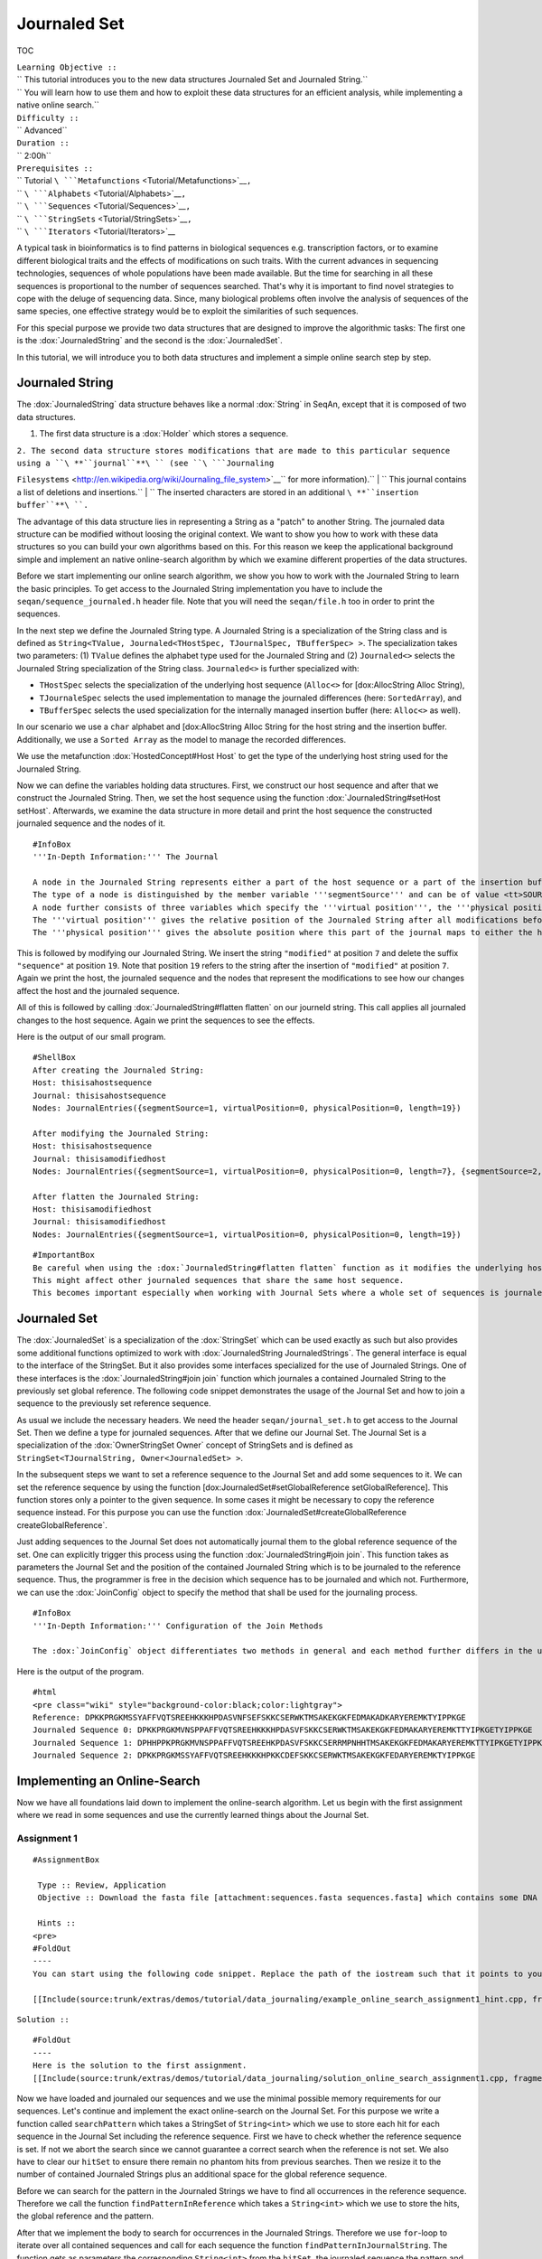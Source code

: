 Journaled Set
-------------

TOC

| ``Learning Objective ::``
| `` This tutorial introduces you to the new data structures Journaled Set and Journaled String.``
| `` You will learn how to use them and how to exploit these data structures for an efficient analysis, while implementing a native online search.``
| ``Difficulty ::``
| `` Advanced``
| ``Duration ::``
| `` 2:00h``
| ``Prerequisites ::``
| `` Tutorial ``\ ```Metafunctions`` <Tutorial/Metafunctions>`__\ ``,``
| `` ``\ ```Alphabets`` <Tutorial/Alphabets>`__\ ``,``
| `` ``\ ```Sequences`` <Tutorial/Sequences>`__\ ``,``
| `` ``\ ```StringSets`` <Tutorial/StringSets>`__\ ``,``
| `` ``\ ```Iterators`` <Tutorial/Iterators>`__

A typical task in bioinformatics is to find patterns in biological
sequences e.g. transcription factors, or to examine different biological
traits and the effects of modifications on such traits. With the current
advances in sequencing technologies, sequences of whole populations have
been made available. But the time for searching in all these sequences
is proportional to the number of sequences searched. That's why it is
important to find novel strategies to cope with the deluge of sequencing
data. Since, many biological problems often involve the analysis of
sequences of the same species, one effective strategy would be to
exploit the similarities of such sequences.

For this special purpose we provide two data structures that are
designed to improve the algorithmic tasks: The first one is the
:dox:`JournaledString` and the second is the
:dox:`JournaledSet`.

In this tutorial, we will introduce you to both data structures and
implement a simple online search step by step.

Journaled String
~~~~~~~~~~~~~~~~

The :dox:`JournaledString` data structure behaves like a
normal :dox:`String` in SeqAn, except that it is composed of two
data structures.

#. The first data structure is a :dox:`Holder` which stores a
   sequence.

| ``2. The second data structure stores modifications that are made to this particular sequence using a ``\ **``journal``**\ `` (see ``\ ```Journaling``
``Filesystems`` <http://en.wikipedia.org/wiki/Journaling_file_system>`__\ `` for more information).``
| ``   This journal contains a list of deletions and insertions.``
| ``   The inserted characters are stored in an additional ``\ **``insertion``
``buffer``**\ ``.``

The advantage of this data structure lies in representing a String as a
"patch" to another String. The journaled data structure can be modified
without loosing the original context. We want to show you how to work
with these data structures so you can build your own algorithms based on
this. For this reason we keep the applicational background simple and
implement an native online-search algorithm by which we examine
different properties of the data structures.

Before we start implementing our online search algorithm, we show you
how to work with the Journaled String to learn the basic principles. To
get access to the Journaled String implementation you have to include
the ``seqan/sequence_journaled.h`` header file. Note that you will need
the ``seqan/file.h`` too in order to print the sequences.

.. includefrags:: extras/demos/tutorial/data_journaling/example_journal_string_basic.cpp
   :fragment: main

In the next step we define the Journaled String type. A Journaled String
is a specialization of the String class and is defined as
``String<TValue, Journaled<THostSpec, TJournalSpec, TBufferSpec> >``.
The specialization takes two parameters: (1) ``TValue`` defines the
alphabet type used for the Journaled String and (2) ``Journaled<>``
selects the Journaled String specialization of the String class.
``Journaled<>`` is further specialized with:

-  ``THostSpec`` selects the specialization of the underlying host
   sequence (``Alloc<>`` for [dox:AllocString Alloc String),
-  ``TJournaleSpec`` selects the used implementation to manage the
   journaled differences (here: ``SortedArray``), and
-  ``TBufferSpec`` selects the used specialization for the internally
   managed insertion buffer (here: ``Alloc<>`` as well).

In our scenario we use a ``char`` alphabet and [dox:AllocString Alloc
String for the host string and the insertion buffer. Additionally, we
use a ``Sorted Array`` as the model to manage the recorded differences.

We use the metafunction :dox:`HostedConcept#Host Host` to get the type of
the underlying host string used for the Journaled String.

.. includefrags:: extras/demos/tutorial/data_journaling/example_journal_string_basic.cpp
   :fragment: typedef

Now we can define the variables holding data structures. First, we
construct our host sequence and after that we construct the Journaled
String. Then, we set the host sequence using the function
:dox:`JournaledString#setHost setHost`. Afterwards, we examine the data
structure in more detail and print the host sequence the constructed
journaled sequence and the nodes of it.

.. includefrags:: extras/demos/tutorial/data_journaling/example_journal_string_basic.cpp
   :fragment: init

::

    #InfoBox
    '''In-Depth Information:''' The Journal

    A node in the Journaled String represents either a part of the host sequence or a part of the insertion buffer.
    The type of a node is distinguished by the member variable '''segmentSource''' and can be of value <tt>SOURCE_ORIGINAL</tt> to refere to a part in the host or <tt>SOURCE_PATCH</tt> to refere to a part in the insertion buffer.
    A node further consists of three variables which specify the '''virtual position''', the '''physical position''' and the '''length''' of this part.
    The '''virtual position''' gives the relative position of the Journaled String after all modifications before this position have been "virtually" applied.
    The '''physical position''' gives the absolute position where this part of the journal maps to either the host sequence or the insertion buffer.

This is followed by modifying our Journaled String. We insert the string
``"modified"`` at position ``7`` and delete the suffix ``"sequence"`` at
position ``19``. Note that position ``19`` refers to the string after
the insertion of ``"modified"`` at position ``7``. Again we print the
host, the journaled sequence and the nodes that represent the
modifications to see how our changes affect the host and the journaled
sequence.

.. includefrags:: extras/demos/tutorial/data_journaling/example_journal_string_basic.cpp
   :fragment: modification

All of this is followed by calling :dox:`JournaledString#flatten flatten`
on our journeld string. This call applies all journaled changes to the
host sequence. Again we print the sequences to see the effects.

.. includefrags:: extras/demos/tutorial/data_journaling/example_journal_string_basic.cpp
   :fragment: flatten

Here is the output of our small program.

::

    #ShellBox
    After creating the Journaled String:
    Host: thisisahostsequence
    Journal: thisisahostsequence
    Nodes: JournalEntries({segmentSource=1, virtualPosition=0, physicalPosition=0, length=19})

    After modifying the Journaled String:
    Host: thisisahostsequence
    Journal: thisisamodifiedhost
    Nodes: JournalEntries({segmentSource=1, virtualPosition=0, physicalPosition=0, length=7}, {segmentSource=2, virtualPosition=7, physicalPosition=0, length=8}, {segmentSource=1, virtualPosition=15, physicalPosition=7, length=4})

    After flatten the Journaled String:
    Host: thisisamodifiedhost
    Journal: thisisamodifiedhost
    Nodes: JournalEntries({segmentSource=1, virtualPosition=0, physicalPosition=0, length=19})

::

    #ImportantBox
    Be careful when using the :dox:`JournaledString#flatten flatten` function as it modifies the underlying host sequence.
    This might affect other journaled sequences that share the same host sequence.
    This becomes important especially when working with Journal Sets where a whole set of sequences is journaled to the same reference.

Journaled Set
~~~~~~~~~~~~~

The :dox:`JournaledSet` is a specialization of the
:dox:`StringSet` which can be used exactly as such but also
provides some additional functions optimized to work with
:dox:`JournaledString JournaledStrings`. The general interface is equal
to the interface of the StringSet. But it also provides some interfaces
specialized for the use of Journaled Strings. One of these interfaces is
the :dox:`JournaledString#join join` function which journales a contained
Journaled String to the previously set global reference. The following
code snippet demonstrates the usage of the Journal Set and how to join a
sequence to the previously set reference sequence.

As usual we include the necessary headers. We need the header
``seqan/journal_set.h`` to get access to the Journal Set. Then we define
a type for journaled sequences. After that we define our Journal Set.
The Journal Set is a specialization of the :dox:`OwnerStringSet Owner`
concept of StringSets and is defined as
``StringSet<TJournalString, Owner<JournaledSet> >``.

.. includefrags:: extras/demos/tutorial/data_journaling/example_join.cpp
   :fragment: main

In the subsequent steps we want to set a reference sequence to the
Journal Set and add some sequences to it. We can set the reference
sequence by using the function [dox:JournaledSet#setGlobalReference
setGlobalReference]. This function stores only a pointer to the given
sequence. In some cases it might be necessary to copy the reference
sequence instead. For this purpose you can use the function
:dox:`JournaledSet#createGlobalReference createGlobalReference`.

.. includefrags:: extras/demos/tutorial/data_journaling/example_join.cpp
   :fragment: init

Just adding sequences to the Journal Set does not automatically journal
them to the global reference sequence of the set. One can explicitly
trigger this process using the function :dox:`JournaledString#join join`.
This function takes as parameters the Journal Set and the position of
the contained Journaled String which is to be journaled to the reference
sequence. Thus, the programmer is free in the decision which sequence
has to be journaled and which not. Furthermore, we can use the
:dox:`JoinConfig` object to specify the method that shall be
used for the journaling process.

.. includefrags:: extras/demos/tutorial/data_journaling/example_join.cpp
   :fragment: join

::

    #InfoBox
    '''In-Depth Information:''' Configuration of the Join Methods

    The :dox:`JoinConfig` object differentiates two methods in general and each method further differs in the used strategy. The two methods are the :dox:`GlobalAlign` and the :dox:`GlobalChain` method. They differ in the approach of computing the alignment which is necessary to construct the journal. The first method uses a global alignment algorithm while the second one uses an anchor approach in which first exact seeds are found using a q-gram index and after that the optimal chain between the identified anchors is computed. For each method the user can specify a different strategy. The first strategy is triggered by using :dox:`JoinStrategiesTags JournaledManhatten`. This means for the the GlobalAlign method, that the complete sequence is inserted and the complete reference is deleted, while for the GlobalChain methods this means that the gaps between the anchors are connected through the Manhatten distance. The second strategy is specified using the :dox:`JoinStrategiesTags JournaledCompact` tag. It computes the most compact form of a journal by menas of memory requirements.

Here is the output of the program.

::

    #html
    <pre class="wiki" style="background-color:black;color:lightgray">
    Reference: DPKKPRGKMSSYAFFVQTSREEHKKKHPDASVNFSEFSKKCSERWKTMSAKEKGKFEDMAKADKARYEREMKTYIPPKGE
    Journaled Sequence 0: DPKKPRGKMVNSPPAFFVQTSREEHKKKHPDASVFSKKCSERWKTMSAKEKGKFEDMAKARYEREMKTTYIPKGETYIPPKGE
    Journaled Sequence 1: DPHHPPKPRGKMVNSPPAFFVQTSREEHKPDASVFSKKCSERRMPNHHTMSAKEKGKFEDMAKARYEREMKTTYIPKGETYIPPKGE
    Journaled Sequence 2: DPKKPRGKMSSYAFFVQTSREEHKKKHPKKCDEFSKKCSERWKTMSAKEKGKFEDARYEREMKTYIPPKGE

Implementing an Online-Search
~~~~~~~~~~~~~~~~~~~~~~~~~~~~~

Now we have all foundations laid down to implement the online-search
algorithm. Let us begin with the first assignment where we read in some
sequences and use the currently learned things about the Journal Set.

Assignment 1
^^^^^^^^^^^^

::

    #AssignmentBox

     Type :: Review, Application
     Objective :: Download the fasta file [attachment:sequences.fasta sequences.fasta] which contains some DNA sequences. Write a method called <tt>loadAndJoin</tt> that gets a Journal Set and a stream file pointing to the downloaded fasta file. The method reads in the sequences one after another using SeqAn's :dox:`RecordReader`. The first read sequences is set to the reference sequence. All following sequences are first appended to the StringSet and afterwards joined to the StringSet using a global alignment strategy and the most compact form.

     Hints ::
    <pre>
    #FoldOut
    ----
    You can start using the following code snippet. Replace the path of the iostream such that it points to your path and fill in the missing parts [A],[B] and [C] in the function <tt>loadAndJoin</tt> (Altogether you will need 4 lines of code.).

    [[Include(source:trunk/extras/demos/tutorial/data_journaling/example_online_search_assignment1_hint.cpp, fragment=main)]]

``Solution ::``

::

    #FoldOut
    ----
    Here is the solution to the first assignment.
    [[Include(source:trunk/extras/demos/tutorial/data_journaling/solution_online_search_assignment1.cpp, fragment=main)]]

.. raw:: html

   </pre>

Now we have loaded and journaled our sequences and we use the minimal
possible memory requirements for our sequences. Let's continue and
implement the exact online-search on the Journal Set. For this purpose
we write a function called ``searchPattern`` which takes a StringSet of
``String<int>`` which we use to store each hit for each sequence in the
Journal Set including the reference sequence. First we have to check
whether the reference sequence is set. If not we abort the search since
we cannot guarantee a correct search when the reference is not set. We
also have to clear our ``hitSet`` to ensure there remain no phantom hits
from previous searches. Then we resize it to the number of contained
Journaled Strings plus an additional space for the global reference
sequence.

.. includefrags:: extras/demos/tutorial/data_journaling/example_online_search.cpp
   :fragment: searchPatternPart1

Before we can search for the pattern in the Journaled Strings we have to
find all occurrences in the reference sequence. Therefore we call the
function ``findPatternInReference`` which takes a ``String<int>`` which
we use to store the hits, the global reference and the pattern.

.. includefrags:: extras/demos/tutorial/data_journaling/example_online_search.cpp
   :fragment: searchPatternPart2

After that we implement the body to search for occurrences in the
Journaled Strings. Therefore we use ``for``-loop to iterate over all
contained sequences and call for each sequence the function
``findPatternInJournalString``. The function gets as parameters the
corresponding ``String<int>`` from the ``hitSet``, the journaled
sequence the pattern and the identified hits in the reference sequence.

.. includefrags:: extras/demos/tutorial/data_journaling/example_online_search.cpp
   :fragment: searchPatternPart3

So far our program won't compile. We have to first implement the both
functions ``findPatternInReference`` and ``findPatternInJournalString``.

Assignment 2
^^^^^^^^^^^^

::

    #AssignmentBox

     Type :: Application
     Objective :: Implement the function <tt>findPatternInReference</tt> using a brute force pattern search algorithm. Store all found hits in the passed <tt>hits</tt> variable. Print all occurrences in the end of the <tt>main</tt> function.

     Hints ::
    <pre>
    #FoldOut
    ----
    The following code snippet provides you with the backbone for the search algorithm. Fill in the missing parts [A], [B], [C] and [D].
    [[Include(source:trunk/extras/demos/tutorial/data_journaling/example_online_search_assignment2_hint.cpp, fragment=findPatternInReferenceHint)]]

``Solution ::``

::

    #FoldOut
    ----
    Here is the solution to this function. If you want to have a complete solution of everything we have done so far, please visit [[Tutorial/JournalSet/Assignment/Assignment2IntermediateSolution| this page]].

    [[Include(source:trunk/extras/demos/tutorial/data_journaling/solution_online_search_assignment2.cpp, fragment=findPatternInReference)]]

.. raw:: html

   </pre>

We know can search for all occurrences of a pattern in the reference
sequence. Now we can try to find all occurrences in the journaled
sequences. Therefore we implement the function
``findPatternInJournalString``. Our function gets the variable
``hitsTarget`` which stores the hits found in the JournaledString. It
gets the search text and the pattern and finally the hits detected in
the reference sequence. Instead of searching each position in the
Journaled String, we only search in areas that are new to the search.
This involves all inserted parts and all parts where the pattern crosses
a border to another node. So instead of iterating over each position we
iterate over the nodes of the Journaled String. To do so we have to
determine the type of the data structure that is used by the Journaled
String to manage the nodes. We can use the metafunction
:dox:`JournaledString#JournalType JournalType` for this task. Afterwards
we define an Iterator over the so called ``TJournalEntries`` data
structure.

Again we check first whether the pattern fits into our sequence.

.. includefrags:: extras/demos/tutorial/data_journaling/example_online_search.cpp
   :fragment: findPatternInJournalStringPart1

We then iterate over all nodes beginning from the first until we have
reached the node in which the pattern reaches the end of the Journaled
Sequence. The function findInJournalEntries helps us to find the
corresponding node. We increment the position of the iterator by one
such that it points behind the last element which is included by the
search.

.. includefrags:: extras/demos/tutorial/data_journaling/example_online_search.cpp
   :fragment: findPatternInJournalStringPart2

Now we search in each node until we have reached the end. For each node
we first check the type of the journaled operation. If we are in an
"original" node we call the function ``_findInOriginalNode``. If we are
in a "patch" node we call the function ``_findInPatchNode`` and in the
end we call the function ``_searchAtBorder`` which is called for each
node type and scans all possible hits at the border of a node.

.. includefrags:: extras/demos/tutorial/data_journaling/example_online_search.cpp
   :fragment: findPatternInJournalStringPart3

Let us begin with the implementation of the function
``_findInOriginalNode``. In this function we exploit the journaling
concept such that we can speed up the search algorithm from ``O(p*n)``
to ``O(log_2(k))``, where ``p`` is the length of the pattern, ``n`` is
the length of the search text, and ``k`` is the number of hits
identified in the reference sequence. We need at most ``log_2(k)``
comparisons to find the first hit which occurred in the reference
sequence that also occurs in the current original node.

Assignment 3
^^^^^^^^^^^^

::

    #AssignmentBox

     Type :: Transfer
     Objective :: Implement the function <tt>_findInOriginalNode</tt>, which identifies all shared hits between the current <tt>original</tt> node and the corresponding part in the reference sequence. Note you do not need to scan all positions again. In the end print all occurrences to the console.

     Hints ::
    <pre>
    #FoldOut
    ----
    The following code snippet provides you with the backbone for this function. Fill in the missing parts [A], [B], [C], [D] and [E].
    Use the STL function [http://www.cplusplus.com/reference/algorithm/upper_bound/ ::std::upper_bound] to conduct a binary search to find the first possible hit from the reference that is also represented by the current node.
    [[Include(source:trunk/extras/demos/tutorial/data_journaling/example_online_search_assignment3_hint.cpp, fragment=findInOriginalNode)]]

``Solution ::``

::

    #FoldOut
    ----
    Here is the solution to this function. If you want to have a complete solution of everything we have done so far, please visit [[Tutorial/JournalSet/Assignment/Assignment3IntermediateSolution| this page]].

    [[Include(source:trunk/extras/demos/tutorial/data_journaling/solution_online_search_assignment3.cpp, fragment=findInOriginalNode)]]

.. raw:: html

   </pre>

We are almost at the end of our online-search algorithm. Let's now
implement the method ``_findInPatchNode``. We basically had this already
implemented when we wrote the search function for the reference. Let's
recall this part together.

First we write the body of our function and define now an Iterator over
the Journaled String.
.. includefrags:: extras/demos/tutorial/data_journaling/example_online_search.cpp
   :fragment: findInPatchNodePart1

We know specify the range in which we are searching for the pattern.
This range starts at the current physical position of the insertion
buffer and ends at the last position of this node where the pattern
completely fits.

.. includefrags:: extras/demos/tutorial/data_journaling/example_online_search.cpp
   :fragment: findInPatchNodePart2

We need to use a second temporary iterator which is used to compare the
current value with the pattern. If all positions matches then we report
a match at the current virtual position.

.. includefrags:: extras/demos/tutorial/data_journaling/example_online_search.cpp
   :fragment: findInPatchNodePart3

To ensure that we are not missing any hits we also have to scan the
regions where the pattern is leaving the current node. You can solve
this problem in the next assignment.

Assignment 4
^^^^^^^^^^^^

::

    #AssignmentBox

     Type :: Review
     Objective :: Implement the last function <tt>_searchAtBorder</tt>, which identifies all hits that cross the border of the current node to the next node.

     Hints ::
    <pre>
    #FoldOut
    ----
    The following code snippet provides you with the backbone for this function. Fill in the missing parts [A], [B], [C] and [D].
    [[Include(source:trunk/extras/demos/tutorial/data_journaling/example_online_search_assignment4_hint.cpp, fragment=searchAtBorder)]]

``Solution ::``

::

    #FoldOut
    ----
    Here is the solution to this function. If you want to have a complete solution of everything we have done so far, please visit [[Tutorial/JournalSet/Assignment/Assignment4IntermediateSolution| this page]].

    [[Include(source:trunk/extras/demos/tutorial/data_journaling/solution_online_search_assignment4.cpp, fragment=searchAtBorder)]]

.. raw:: html

   </pre>

CONGRATULATIONS!!! You have just implemented a cool online-search which
is speed up by exploiting the parallelism given by the data set. And
here is the final result.

::

    #html
    <pre class="wiki" style="background-color:black;color:lightgray">
    Search for: GTGGT:
    Hit in reference  at 311: GTGGT 644: GTGGT
    Hit in sequence 0 at 151: GTGGT 312: GTGGT
    Hit in sequence 1 at 308: GTGGT
    Hit in sequence 2 at 311: GTGGT 507: GTGGT
    Hit in sequence 3 at 327: GTGGT
    Hit in sequence 4 at 307: GTGGT 312: GTGGT  317: GTGGT
    Hit in sequence 5 at 0: GTGGT   320: GTGGT  986: GTGGT

Assignment 5
^^^^^^^^^^^^

::

    #AssignmentBox

     Type :: Transfer

     Objective :: Try to replace the brute force versions using using SeqAn's :dox:`Finder` and :dox:`Pattern` concept. You can find additional material to this topic in the tutorial [[Tutorial/PatternMatching| Pattern Matching]].

     Solution ::
    <pre>
    #FoldOut
    ----
    [[Tutorial/JournalSet/Assignment/Assignment5CompleteSolution| Here]] is the solution to the extension using the Finder and the Pattern class.

.. raw:: html

   </pre>

Submit a comment
^^^^^^^^^^^^^^^^

If you found a mistake, or have suggestions about an improvement of this
page press:
[/newticket?component=Documentation&description=Tutorial+Enhancement+for+page+http://trac.seqan.de/wiki/Tutorial/Alignments&type=enhancement
submit your comment]

.. raw:: mediawiki

   {{TracNotice|{{PAGENAME}}}}
